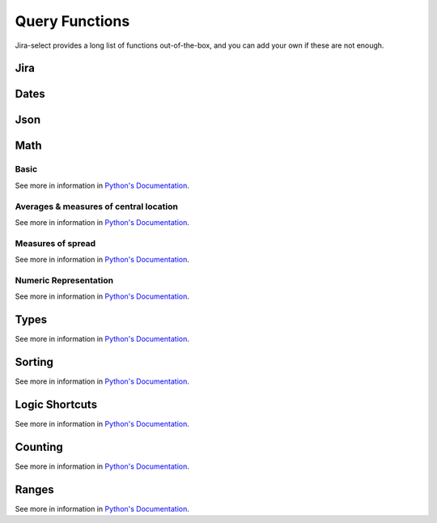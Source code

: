 Query Functions
===============

Jira-select provides a long list of functions out-of-the-box, and you can
add your own if these are not enough.

Jira
----

.. py:function:: sprint_name(sprint_blob: str) -> Optional[str]

   Shortcut for returning the name of a sprint via its ID.  Equivalent
   to calling ``sprint_details(sprint_blob).name``.

.. py:function:: sprint_details(sprint_blob: str) -> Optional[jira.resources.Sprint]

   Returns a Sprint object representing the passed-in sprint blob.

   Jira returns sprint information on an issue via strings looking something like::

      com.atlassian.greenhopper.service.sprint.Sprint@14b1c359[id=436,rapidViewId=153,state=CLOSED,name=MySprint,goal=Beep Boop,startDate=2020-03-09T21:53:07.264Z,endDate=2020-03-23T20:53:00.000Z,completeDate=2020-03-23T21:08:29.391Z,sequence=436

   This function will extract the sprint's ID number from the string and
   request the sprint's details from the Jira API, returning them to you
   as a ``jira.resources.Sprint`` object.

   Available properties include:

   * ``id``: Sprint ID number
   * ``self``: REST API URL
   * ``state``: Sprint state
   * ``name``: Sprint name
   * ``startDate``: Sprint starting date (as string)
   * ``endDate``: Sprint ending date (as string)
   * ``completeDate``: Sprint completion date (as string)
   * ``originBoardId``: The board to which this sprint belongs.


.. py:function:: field_by_name(row: Any, display_name: str) -> Optional[str]

   Returns value for field having the specified display name.

   .. note::

      You will almost certainly want to provide the parameter named ``_``
      (an underscore) as the first argument to this function.
      Jira-select provides the raw row data to functions under this variable name.

   In Jira, custom fields are usually named something like ``customfield_10024``
   which is, for most people, somewhat difficult to remember.  You can use
   this function to get the field value for a field by its display name instead
   of its ID.

   Example:

   .. code-block:: yaml

      select
        - field_by_name(_, "Story Points") as "Story Points"
      from: issues

.. py:function:: estimate_to_days(estimate_string: str, day_hour_count=8) -> Optional[float]

   Converts a string estimation (typically stored in ``timetracking.originalEstimate``)
   into an integer count of days.

   The ``timetracking.originalEstimate`` field contains values like ``1d 2h 3m``;
   using this function will transform such a value into ``1.25625``.

Dates
-----

.. py:function:: parse_datetime(datetime_string: str, *args, **kwargs) -> datetime.datetime

   Parse a date string into a datetime object.

   This relies on `python-dateutil`; there are many additional options available
   that you can find documented `here <https://dateutil.readthedocs.io/en/stable/parser.html#dateutil.parser.parse>`_.

Json
----

.. py:function:: json_loads(json: str) -> Union[Dict, List]

   Parse a JSON string.

.. py:function:: json_dumps(obj: Union[Dict, List]) -> str

   Encode a dictionary or list into a JSON string.

Math
----

Basic
~~~~~

See more in information in `Python's Documentation <https://docs.python.org/3/library/functions.html>`_.

.. py:function:: abs(value: float) -> str

.. py:function:: max(values: List[Any]) -> Any

.. py:function:: min(values: List[Any]) -> Any

.. py:function:: pow(base: float, exponent: float, mod: Optional[int]) -> float

.. py:function:: round(value: float, ndigits: int = 0) -> float

.. py:function:: sum(values: List[Any]) -> Any

Averages & measures of central location
~~~~~~~~~~~~~~~~~~~~~~~~~~~~~~~~~~~~~~~

See more in information in `Python's Documentation <https://docs.python.org/3/library/statistics.html>`_.

.. py:function:: mean(values: List[Any]) -> Any

.. py:function:: fmean(values: List[Any]) -> float

   Requires Python 3.8

.. py:function:: geometric_mean(values: List[Any]) -> float

   Requires Python 3.8

.. py:function:: harmonic_mean(values: List[Any]) -> Any

.. py:function:: median(values: List[Any]) -> Any

.. py:function:: median_low(values: List[Any]) -> Any

.. py:function:: median_high(values: List[Any]) -> Any

.. py:function:: median_grouped(values: List[Any], interval: int = 1) -> Any

.. py:function:: mode(values: List[Any]) -> Any

.. py:function:: multimode(values: List[Any]) -> List[Any]

   Requires Python 3.8

.. py:function:: quantiles(values: List[Any], n=4, method=Literal["exclusive", "inclusive"]) -> Iterable[Iterable[Any]]

   Requires Python 3.8

Measures of spread
~~~~~~~~~~~~~~~~~~

See more in information in `Python's Documentation <https://docs.python.org/3/library/statistics.html>`_.

.. py:function:: pstdev(values: List[Any], mu=Optional[float]) -> Any

.. py:function:: pvariance(values: List[Any], mu=Optional[float]) -> Any

.. py:function:: stdev(values: List[Any], xbar=Optional[float]) -> Any

.. py:function:: variance(values: List[Any], xbar=Optional[float]) -> Any


Numeric Representation
~~~~~~~~~~~~~~~~~~~~~~

See more in information in `Python's Documentation <https://docs.python.org/3/library/functions.html>`_.

.. py:function:: bin(value: int) -> str

.. py:function:: hex(value: int) -> str

.. py:function:: oct(value: int) -> str

.. py:function:: ord(value: str) -> int

Types
-----

See more in information in `Python's Documentation <https://docs.python.org/3/library/functions.html>`_.

.. py:function:: bool(value: Any) -> bool

.. py:function:: int(value: Any) -> int

.. py:function:: set(value: Any) -> set

.. py:function:: str(value: Any) -> str

.. py:function:: tuple(value: Any) -> tuple


Sorting
-------

See more in information in `Python's Documentation <https://docs.python.org/3/library/functions.html>`_.

.. py:function:: reversed(iterable: List[Any]) -> Iterable[List[Any]]

.. py:function:: sorted(iterable: List[Any]) -> Iterable[List[Any]]


Logic Shortcuts
---------------

See more in information in `Python's Documentation <https://docs.python.org/3/library/functions.html>`_.

.. py:function:: all(iterable: List[Any]) -> bool

.. py:function:: any(iterable: List[Any]) -> bool

Counting
--------

See more in information in `Python's Documentation <https://docs.python.org/3/library/functions.html>`_.

.. py:function:: len(iterable: List[Any]) -> int

   You might be tempted to use ``count()`` given how we share many
   patterns with SQL, but *this* is what you actually want to use.

Ranges
------

See more in information in `Python's Documentation <https://docs.python.org/3/library/functions.html>`_.

.. py:function:: range(stop: int) -> Iterable[int]
.. py:function:: range(start: int, stop: int) -> Iterable[int]
.. py:function:: range(start: int, stop: int, step: int) -> Iterable[int]
